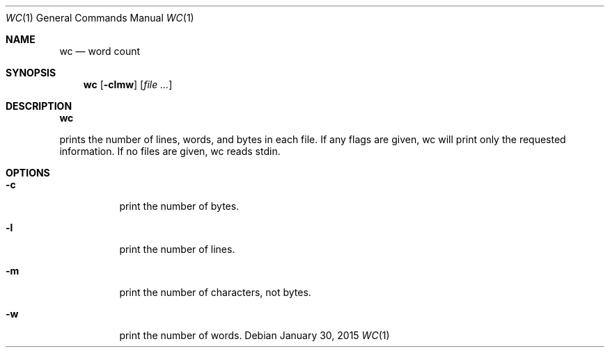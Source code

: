 .Dd January 30, 2015
.Dt WC 1
.Os
.Sh NAME
.Nm wc
.Nd word count
.Sh SYNOPSIS
.Nm
.Op Fl clmw
.Op Ar file ...
.Sh DESCRIPTION
.Nm
.Pp
prints the number of lines, words, and bytes in each file.  If any flags are
given, wc will print only the requested information.  If no files are given, wc
reads stdin.
.Sh OPTIONS
.Bl -tag -width Ds
.It Fl c
print the number of bytes.
.It Fl l
print the number of lines.
.It Fl m
print the number of characters, not bytes.
.It Fl w
print the number of words.
.El
